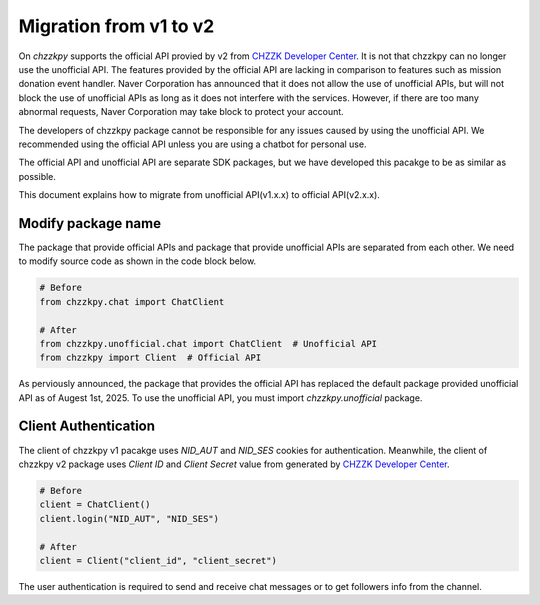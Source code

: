 Migration from v1 to v2
=======================
On `chzzkpy` supports the official API provied by v2 from `CHZZK Developer Center <https://developers.chzzk.naver.com/>`_.
It is not that chzzkpy can no longer use the unofficial API.
The features provided by the official API are lacking in comparison to features such as mission donation event handler.
Naver Corporation has announced that it does not allow the use of unofficial APIs, but will not block the use of unofficial APIs as long as it does not interfere with the services.
However, if there are too many abnormal requests, Naver Corporation may take block to protect your account.

The developers of chzzkpy package cannot be responsible for any issues caused by using the unofficial API.
We recommended using the official API unless you are using a chatbot for personal use.

The official API and unofficial API are separate SDK packages, but we have developed this pacakge to be as similar as possible.

This document explains how to migrate from unofficial API(v1.x.x) to official API(v2.x.x).


Modify package name
-------------------
The package that provide official APIs and package that provide unofficial APIs are separated from each other.
We need to modify source code as shown in the code block below.

.. code-block:: python

    # Before
    from chzzkpy.chat import ChatClient

    # After
    from chzzkpy.unofficial.chat import ChatClient  # Unofficial API
    from chzzkpy import Client  # Official API

As perviously announced, the package that provides the official API has replaced the default package provided unofficial API as of Augest 1st, 2025.
To use the unofficial API, you must import `chzzkpy.unofficial` package.

Client Authentication
---------------------
The client of chzzkpy v1 pacakge uses `NID_AUT` and `NID_SES` cookies for authentication.
Meanwhile, the client of chzzkpy v2 package uses `Client ID` and `Client Secret` value from generated by `CHZZK Developer Center <https://developers.chzzk.naver.com/>`_.

.. code-block:: python

    # Before
    client = ChatClient()
    client.login("NID_AUT", "NID_SES")

    # After
    client = Client("client_id", "client_secret")

The user authentication is required to send and receive chat messages or to get followers info from the channel.
